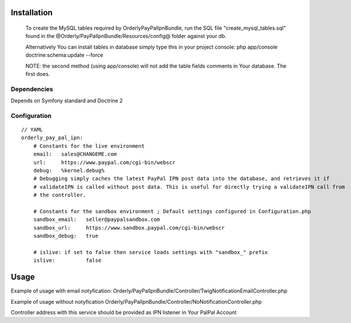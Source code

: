 ============
Installation
============

    To create the MySQL tables required by OrderlyPayPalIpnBundle, run the SQL file "create_mysql_tables.sql" found
    in the @Orderly/PayPalIpnBundle/Resources/config@ folder against your db.

    Alternatively You can install tables in database simply type this in your project console:
    php app/console doctrine:schema:update --force

    NOTE: the second method (using app/console) will not add the table fields comments in Your database. The first does.


Dependencies
------------
Depends on Symfony standard and Doctrine 2

Configuration
-------------
::

    // YAML
    orderly_pay_pal_ipn:
        # Constants for the live environment
        email:   sales@CHANGEME.com
        url:     https://www.paypal.com/cgi-bin/webscr
        debug:   %kernel.debug%
        # Debugging simply caches the latest PayPal IPN post data into the database, and retrieves it if
        # validateIPN is called without post data. This is useful for directly trying a validateIPN call from
        # the controller.

        # Constants for the sandbox environment ; Default settings configured in Configuration.php
        sandbox_email:   seller@paypalsandbox.com
        sandbox_url:     https://www.sandbox.paypal.com/cgi-bin/webscr
        sandbox_debug:   true

        # islive: if set to false then service loads settings with "sandbox_" prefix
        islive:          false 

=====
Usage
=====

Example of usage with email notyfication:
Orderly/PayPalIpnBundle/Controller/TwigNotificationEmailController.php

Example of usage without notyfication
Orderly/PayPalIpnBundle/Controller/NoNotificationController.php

Controller address with this service should be provided as IPN listener in Your PalPal Account
